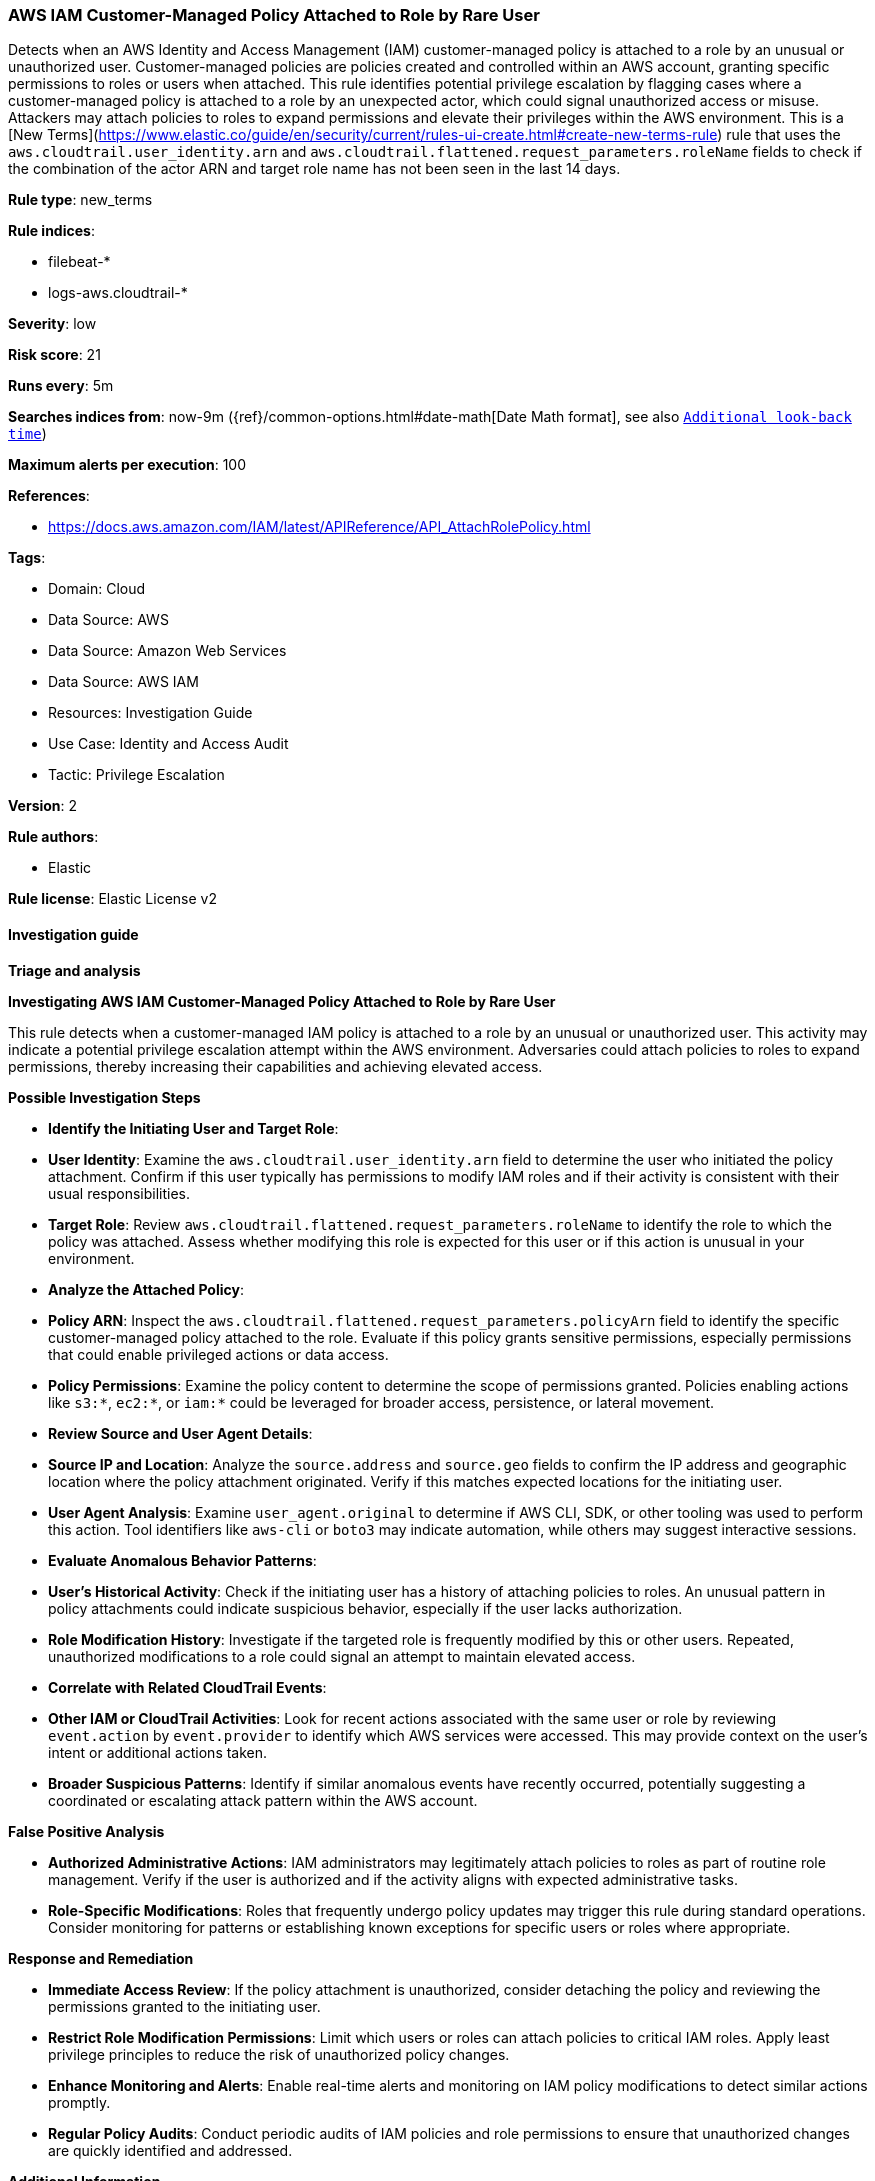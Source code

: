 [[prebuilt-rule-8-17-4-aws-iam-customer-managed-policy-attached-to-role-by-rare-user]]
=== AWS IAM Customer-Managed Policy Attached to Role by Rare User

Detects when an AWS Identity and Access Management (IAM) customer-managed policy is attached to a role by an unusual or unauthorized user. Customer-managed policies are policies created and controlled within an AWS account, granting specific permissions to roles or users when attached. This rule identifies potential privilege escalation by flagging cases where a customer-managed policy is attached to a role by an unexpected actor, which could signal unauthorized access or misuse. Attackers may attach policies to roles to expand permissions and elevate their privileges within the AWS environment. This is a [New Terms](https://www.elastic.co/guide/en/security/current/rules-ui-create.html#create-new-terms-rule) rule that uses the `aws.cloudtrail.user_identity.arn` and `aws.cloudtrail.flattened.request_parameters.roleName` fields to check if the combination of the actor ARN and target role name has not been seen in the last 14 days.

*Rule type*: new_terms

*Rule indices*: 

* filebeat-*
* logs-aws.cloudtrail-*

*Severity*: low

*Risk score*: 21

*Runs every*: 5m

*Searches indices from*: now-9m ({ref}/common-options.html#date-math[Date Math format], see also <<rule-schedule, `Additional look-back time`>>)

*Maximum alerts per execution*: 100

*References*: 

* https://docs.aws.amazon.com/IAM/latest/APIReference/API_AttachRolePolicy.html

*Tags*: 

* Domain: Cloud
* Data Source: AWS
* Data Source: Amazon Web Services
* Data Source: AWS IAM
* Resources: Investigation Guide
* Use Case: Identity and Access Audit
* Tactic: Privilege Escalation

*Version*: 2

*Rule authors*: 

* Elastic

*Rule license*: Elastic License v2


==== Investigation guide



*Triage and analysis*



*Investigating AWS IAM Customer-Managed Policy Attached to Role by Rare User*


This rule detects when a customer-managed IAM policy is attached to a role by an unusual or unauthorized user. This activity may indicate a potential privilege escalation attempt within the AWS environment. Adversaries could attach policies to roles to expand permissions, thereby increasing their capabilities and achieving elevated access.


*Possible Investigation Steps*


- **Identify the Initiating User and Target Role**:
  - **User Identity**: Examine the `aws.cloudtrail.user_identity.arn` field to determine the user who initiated the policy attachment. Confirm if this user typically has permissions to modify IAM roles and if their activity is consistent with their usual responsibilities.
  - **Target Role**: Review `aws.cloudtrail.flattened.request_parameters.roleName` to identify the role to which the policy was attached. Assess whether modifying this role is expected for this user or if this action is unusual in your environment.

- **Analyze the Attached Policy**:
  - **Policy ARN**: Inspect the `aws.cloudtrail.flattened.request_parameters.policyArn` field to identify the specific customer-managed policy attached to the role. Evaluate if this policy grants sensitive permissions, especially permissions that could enable privileged actions or data access.
  - **Policy Permissions**: Examine the policy content to determine the scope of permissions granted. Policies enabling actions like `s3:*`, `ec2:*`, or `iam:*` could be leveraged for broader access, persistence, or lateral movement.

- **Review Source and User Agent Details**:
  - **Source IP and Location**: Analyze the `source.address` and `source.geo` fields to confirm the IP address and geographic location where the policy attachment originated. Verify if this matches expected locations for the initiating user.
  - **User Agent Analysis**: Examine `user_agent.original` to determine if AWS CLI, SDK, or other tooling was used to perform this action. Tool identifiers like `aws-cli` or `boto3` may indicate automation, while others may suggest interactive sessions.

- **Evaluate Anomalous Behavior Patterns**:
  - **User’s Historical Activity**: Check if the initiating user has a history of attaching policies to roles. An unusual pattern in policy attachments could indicate suspicious behavior, especially if the user lacks authorization.
  - **Role Modification History**: Investigate if the targeted role is frequently modified by this or other users. Repeated, unauthorized modifications to a role could signal an attempt to maintain elevated access.

- **Correlate with Related CloudTrail Events**:
  - **Other IAM or CloudTrail Activities**: Look for recent actions associated with the same user or role by reviewing `event.action` by `event.provider` to identify which AWS services were accessed. This may provide context on the user’s intent or additional actions taken.
  - **Broader Suspicious Patterns**: Identify if similar anomalous events have recently occurred, potentially suggesting a coordinated or escalating attack pattern within the AWS account.


*False Positive Analysis*


- **Authorized Administrative Actions**: IAM administrators may legitimately attach policies to roles as part of routine role management. Verify if the user is authorized and if the activity aligns with expected administrative tasks.
- **Role-Specific Modifications**: Roles that frequently undergo policy updates may trigger this rule during standard operations. Consider monitoring for patterns or establishing known exceptions for specific users or roles where appropriate.


*Response and Remediation*


- **Immediate Access Review**: If the policy attachment is unauthorized, consider detaching the policy and reviewing the permissions granted to the initiating user.
- **Restrict Role Modification Permissions**: Limit which users or roles can attach policies to critical IAM roles. Apply least privilege principles to reduce the risk of unauthorized policy changes.
- **Enhance Monitoring and Alerts**: Enable real-time alerts and monitoring on IAM policy modifications to detect similar actions promptly.
- **Regular Policy Audits**: Conduct periodic audits of IAM policies and role permissions to ensure that unauthorized changes are quickly identified and addressed.


*Additional Information*


For more information on managing IAM policies and roles in AWS environments, refer to the https://docs.aws.amazon.com/IAM/latest/APIReference/API_AttachRolePolicy.html[AWS IAM Documentation] and AWS security best practices.


==== Rule query


[source, js]
----------------------------------
event.dataset: "aws.cloudtrail"
    and event.provider: "iam.amazonaws.com"
    and event.action: "AttachRolePolicy"
    and event.outcome: "success"
    and not aws.cloudtrail.flattened.request_parameters.policyArn: arn\:aws\:iam\:\:aws\:policy*

----------------------------------

*Framework*: MITRE ATT&CK^TM^

* Tactic:
** Name: Privilege Escalation
** ID: TA0004
** Reference URL: https://attack.mitre.org/tactics/TA0004/
* Technique:
** Name: Abuse Elevation Control Mechanism
** ID: T1548
** Reference URL: https://attack.mitre.org/techniques/T1548/
* Sub-technique:
** Name: Temporary Elevated Cloud Access
** ID: T1548.005
** Reference URL: https://attack.mitre.org/techniques/T1548/005/
